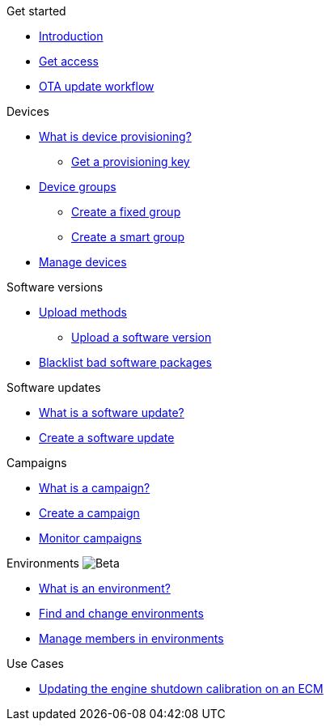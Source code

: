 
.Get started
* xref:index.adoc[Introduction] 
* xref:get-access.adoc[Get access]
* xref:ota-workflow-campaign-manager.adoc[OTA update workflow]

.Devices
* xref:manage-device-prov.adoc[What is device provisioning?]
** xref:create-provisioning-key.adoc[Get a provisioning key]
* xref:device-groups.adoc[Device groups]
** xref:create-fixed-group.adoc[Create a fixed group]
** xref:create-smart-group.adoc[Create a smart group]
* xref:manage-devices.adoc[Manage devices]
// TODO * Update a Smart Group
// TODO * Delete groups

.Software versions
* xref:software-upload-methods.adoc[Upload methods]
** xref:upload-software-ui.adoc[Upload a software version]
// TODO: * xref:manage-software.adoc[Manage software versions]
* xref:blacklist-software.adoc[Blacklist bad software packages]


.Software updates
* xref:updates-intro.adoc[What is a software update?]
* xref:create-update.adoc[Create a software update]
// TODO: xref:manage-updates.adoc[Manage update configurations]

.Campaigns
* xref:campaigns-intro.adoc[What is a campaign?]
* xref:create-campaigns.adoc[Create a campaign]
* xref:monitor-campaigns.adoc[Monitor campaigns]

// TODO * xref:retry-campaigns.adoc[Retry failed installations]
// TODO * xref:manage-campaigns.adoc[Manage campaigns]

.Environments image:img::beta-icon.svg[Beta]
* xref:environments-intro.adoc[What is an environment?]
* xref:find-and-change-environments.adoc[Find and change environments]
* xref:manage-members.adoc[Manage members in environments]


.Use Cases
* xref:use-case-ecm.adoc[Updating the engine shutdown calibration on an ECM]

// Common Gotchas? Troubleshooting?
